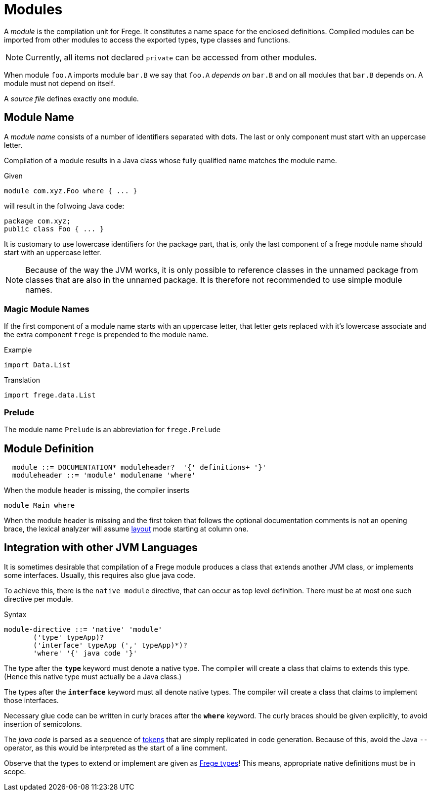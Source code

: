 = Modules

A _module_ is the compilation unit for Frege. It constitutes a name space for the enclosed definitions. Compiled modules can be imported from other modules to access the exported types, type classes and functions. 

NOTE: Currently, all items not declared `private` can be accessed from other modules.

When module `foo.A` imports module `bar.B` we say that `foo.A` _depends on_ `bar.B` and on all modules that `bar.B` depends on. A module must not depend on itself.

A _source file_ defines exactly one module. 

== Module Name

A _module name_ consists of a number of identifiers separated with dots. The last or only component must start with an uppercase letter.

Compilation of a module results in a Java class whose fully qualified name matches the module name.

.Given
  module com.xyz.Foo where { ... }

will result in the follwoing Java code:

  package com.xyz;
  public class Foo { ... }

It is customary to use lowercase identifiers for the package part, that is, only the last component of a frege module name should start with an uppercase letter.

NOTE: Because of the way the JVM works, it is only possible to reference classes in the unnamed package from classes that are also in the unnamed package. It is therefore not recommended to use simple module names.

=== Magic Module Names

If the first component of a module name starts with an uppercase letter, that letter gets replaced with it's lowercase associate and the extra component `frege` is prepended to the module name.

.Example
  import Data.List

.Translation
  import frege.data.List
  
=== Prelude

The module name `Prelude` is an abbreviation for `frege.Prelude`

== Module Definition

[code,bnf]
----
  module ::= DOCUMENTATION* moduleheader?  '{' definitions+ '}'
  moduleheader ::= 'module' modulename 'where'
----

When the module header is missing, the compiler inserts

[code,haskell]
----
module Main where
----

When the module header is missing and the first token that follows the optional documentation comments is not an opening brace, the lexical analyzer will assume <<lexical.adoc#_layout,layout>> mode starting at column one.

== Integration with other JVM Languages

It is sometimes desirable that compilation of a Frege module produces a class that extends another JVM class, or implements some interfaces. Usually, this requires also glue java code.

To achieve this, there is the `native module` directive, that can occur as top level definition. There must be at most one such directive per module.

.Syntax
  module-directive ::= 'native' 'module' 
         ('type' typeApp)?
         ('interface' typeApp (',' typeApp)*)?
         'where' '{' java code '}'
 
The type after the *`type`* keyword must denote a native type. The compiler will create a class that claims to extends this type. (Hence this native type must actually be a Java class.)

The types after the *`interface`* keyword must all denote native types. The compiler will create a class that claims to implement those interfaces.

Necessary glue code can be written in curly braces after the *`where`* keyword. The curly braces should be given explicitly, to avoid insertion of semicolons.

The _java code_ is parsed as a sequence of <<lexical.adoc#_tokens,tokens>> that are simply replicated in code generation. Because of this, avoid the Java `--` operator, as this would be interpreted as the start of a line comment.

Observe that the types to extend or implement are given as <<types.adoc,Frege types>>! This means, appropriate native definitions must be in scope.
